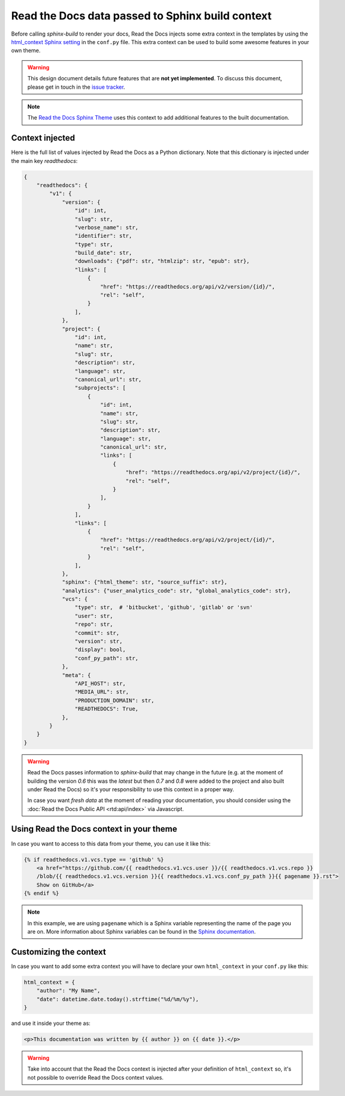 Read the Docs data passed to Sphinx build context
=================================================

Before calling `sphinx-build` to render your docs, Read the Docs injects some
extra context in the templates by using the `html_context Sphinx setting`_ in the ``conf.py`` file.
This extra context can be used to build some awesome features in your own theme.

.. _html_context Sphinx setting: http://www.sphinx-doc.org/en/stable/config.html#confval-html_context

.. warning::

    This design document details future features that are **not yet implemented**.
    To discuss this document, please get in touch in the `issue tracker`_.

.. _issue tracker: https://github.com/readthedocs/readthedocs.org/issues

.. note::

   The `Read the Docs Sphinx Theme`_ uses this context to add additional features to the built documentation.

.. _Read the Docs Sphinx Theme: https://sphinx-rtd-theme.readthedocs.io/en/latest/

Context injected
----------------

Here is the full list of values injected by Read the Docs as a Python dictionary.
Note that this dictionary is injected under the main key `readthedocs`:


.. This context comes from ``readthedocs.doc_builder.backends.sphinx.BaseSphinx.get_config_params`` class.
   The source code is at, https://github.com/readthedocs/readthedocs.org/blob/0c547f47fb9dffbeb17e4e9ccf205a10caf31189/readthedocs/doc_builder/backends/sphinx.py#L65

.. code:: python

   {
       "readthedocs": {
           "v1": {
               "version": {
                   "id": int,
                   "slug": str,
                   "verbose_name": str,
                   "identifier": str,
                   "type": str,
                   "build_date": str,
                   "downloads": {"pdf": str, "htmlzip": str, "epub": str},
                   "links": [
                       {
                           "href": "https://readthedocs.org/api/v2/version/{id}/",
                           "rel": "self",
                       }
                   ],
               },
               "project": {
                   "id": int,
                   "name": str,
                   "slug": str,
                   "description": str,
                   "language": str,
                   "canonical_url": str,
                   "subprojects": [
                       {
                           "id": int,
                           "name": str,
                           "slug": str,
                           "description": str,
                           "language": str,
                           "canonical_url": str,
                           "links": [
                               {
                                   "href": "https://readthedocs.org/api/v2/project/{id}/",
                                   "rel": "self",
                               }
                           ],
                       }
                   ],
                   "links": [
                       {
                           "href": "https://readthedocs.org/api/v2/project/{id}/",
                           "rel": "self",
                       }
                   ],
               },
               "sphinx": {"html_theme": str, "source_suffix": str},
               "analytics": {"user_analytics_code": str, "global_analytics_code": str},
               "vcs": {
                   "type": str,  # 'bitbucket', 'github', 'gitlab' or 'svn'
                   "user": str,
                   "repo": str,
                   "commit": str,
                   "version": str,
                   "display": bool,
                   "conf_py_path": str,
               },
               "meta": {
                   "API_HOST": str,
                   "MEDIA_URL": str,
                   "PRODUCTION_DOMAIN": str,
                   "READTHEDOCS": True,
               },
           }
       }
   }


.. warning::

   Read the Docs passes information to `sphinx-build` that may change in the future
   (e.g. at the moment of building the version `0.6` this was the `latest`
   but then `0.7` and `0.8` were added to the project and also built under Read the Docs)
   so it's your responsibility to use this context in a proper way.

   In case you want *fresh data* at the moment of reading your documentation,
   you should consider using the :doc:`Read the Docs Public API <rtd:api/index>` via Javascript.


Using Read the Docs context in your theme
-----------------------------------------

In case you want to access to this data from your theme, you can use it like this:

.. code:: html

    {% if readthedocs.v1.vcs.type == 'github' %}
        <a href="https://github.com/{{ readthedocs.v1.vcs.user }}/{{ readthedocs.v1.vcs.repo }}
        /blob/{{ readthedocs.v1.vcs.version }}{{ readthedocs.v1.vcs.conf_py_path }}{{ pagename }}.rst">
        Show on GitHub</a>
    {% endif %}


.. note::

   In this example, we are using ``pagename`` which is a Sphinx variable
   representing the name of the page you are on. More information about Sphinx
   variables can be found in the `Sphinx documentation`_.


.. _`Sphinx documentation`: http://www.sphinx-doc.org/en/stable/templating.html#global-variables


Customizing the context
-----------------------

In case you want to add some extra context you will have to declare your own
``html_context`` in your ``conf.py`` like this:

.. code:: python

   html_context = {
       "author": "My Name",
       "date": datetime.date.today().strftime("%d/%m/%y"),
   }

and use it inside your theme as:

.. code:: html

    <p>This documentation was written by {{ author }} on {{ date }}.</p>


.. warning::

   Take into account that the Read the Docs context is injected after your definition of ``html_context`` so,
   it's not possible to override Read the Docs context values.
